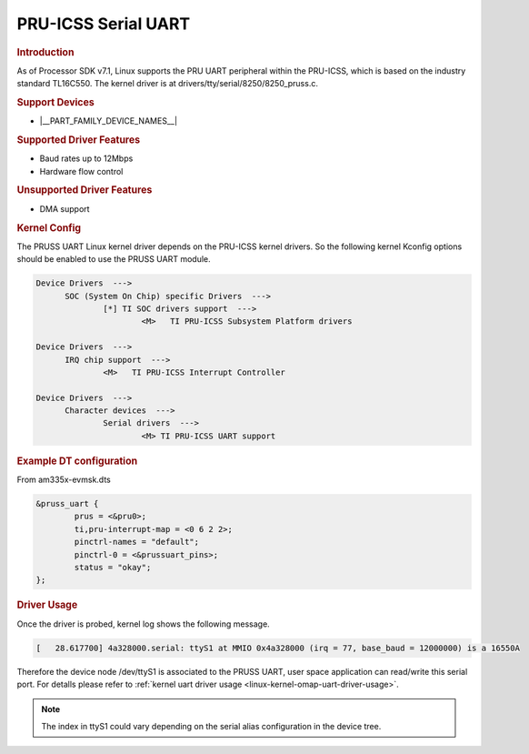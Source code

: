 PRU-ICSS Serial UART
--------------------

.. rubric:: Introduction

As of Processor SDK v7.1, Linux supports the PRU UART peripheral within the
PRU-ICSS, which is based on the industry standard TL16C550.
The kernel driver is at drivers/tty/serial/8250/8250_pruss.c.


.. rubric:: Support Devices

- |__PART_FAMILY_DEVICE_NAMES__|


.. rubric:: Supported Driver Features

- Baud rates up to 12Mbps
- Hardware flow control


.. rubric:: Unsupported Driver Features

- DMA support


.. rubric:: Kernel Config

The PRUSS UART Linux kernel driver depends on the PRU-ICSS kernel drivers. So
the following kernel Kconfig options should be enabled to use the PRUSS UART
module.

.. code::

  Device Drivers  --->
	SOC (System On Chip) specific Drivers  --->
		[*] TI SOC drivers support  --->
			<M>   TI PRU-ICSS Subsystem Platform drivers

  Device Drivers  --->
	IRQ chip support  --->
		<M>   TI PRU-ICSS Interrupt Controller

  Device Drivers  --->
	Character devices  --->
		Serial drivers  --->
			<M> TI PRU-ICSS UART support


.. rubric:: Example DT configuration

From am335x-evmsk.dts

.. code::

    &pruss_uart {
	    prus = <&pru0>;
	    ti,pru-interrupt-map = <0 6 2 2>;
	    pinctrl-names = "default";
	    pinctrl-0 = <&prussuart_pins>;
	    status = "okay";
    };


.. rubric:: Driver Usage

Once the driver is probed, kernel log shows the following message.

.. code::

    [   28.617700] 4a328000.serial: ttyS1 at MMIO 0x4a328000 (irq = 77, base_baud = 12000000) is a 16550A

Therefore the device node /dev/ttyS1 is associated to the PRUSS UART, user
space application can read/write this serial port. For detalls please refer
to :ref:`kernel uart driver usage <linux-kernel-omap-uart-driver-usage>`.

.. note::

    The index in ttyS1 could vary depending on the serial alias configuration
    in the device tree.


